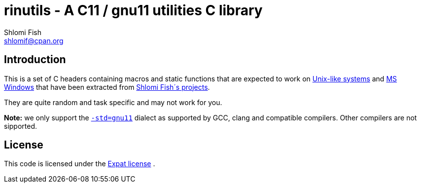 rinutils - A C11 / gnu11 utilities C library
============================================
Shlomi Fish <shlomif@cpan.org>
:Date: 2018-10-07
:Revision: $Id$

[id="intro"]
Introduction
------------

This is a set of C headers containing macros and static functions that
are expected to work on https://en.wikipedia.org/wiki/Unix-like[Unix-like systems]
and https://en.wikipedia.org/wiki/Microsoft_Windows[MS Windows] that have
been extracted from https://www.shlomifish.org/[Shlomi Fish´s projects].

They are quite random and task specific and may not work for you.

**Note:** we only support the https://gcc.gnu.org/onlinedocs/gcc/Standards.html[`-std=gnu11`]
dialect as supported by GCC, clang and compatible compilers. Other compilers
are not sipported.

[id="license"]
License
-------

This code is licensed under the https://en.wikipedia.org/wiki/MIT_License#Variants[Expat license] .
